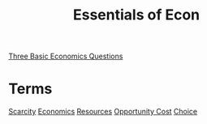 :PROPERTIES:
:ID:       1aff77d2-5232-45e2-a253-9b31f1443071
:END:
#+title: Essentials of Econ
#+filetags: :Class:Econ:MOC:

[[id:f30ea104-ac8e-4996-a0c1-1484e21482c2][Three Basic Economics Questions]]


* Terms
[[id:21ca356d-cf0b-4dbd-8795-c71ffe5ba687][Scarcity]]
[[id:1f4477ec-2dcc-4ad5-ba72-89b2ebf65f1b][Economics]]
[[id:66491127-4a67-415a-9224-b4af86df8c5c][Resources]]
[[id:be880b15-106b-417e-a870-a08f1c3822b4][Opportunity Cost]]
[[id:60013a12-53ec-4531-854b-de4afc9dce36][Choice]]
